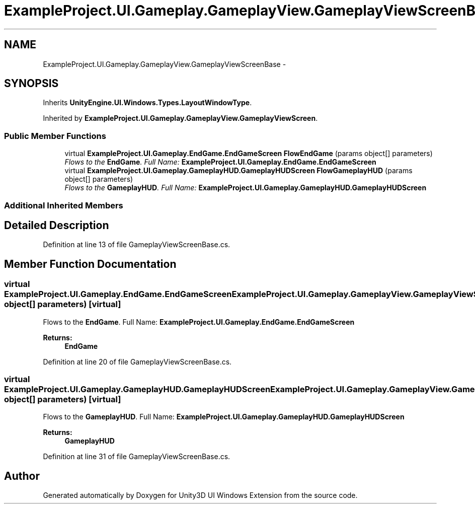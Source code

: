 .TH "ExampleProject.UI.Gameplay.GameplayView.GameplayViewScreenBase" 3 "Fri Apr 3 2015" "Version version 0.8a" "Unity3D UI Windows Extension" \" -*- nroff -*-
.ad l
.nh
.SH NAME
ExampleProject.UI.Gameplay.GameplayView.GameplayViewScreenBase \- 
.SH SYNOPSIS
.br
.PP
.PP
Inherits \fBUnityEngine\&.UI\&.Windows\&.Types\&.LayoutWindowType\fP\&.
.PP
Inherited by \fBExampleProject\&.UI\&.Gameplay\&.GameplayView\&.GameplayViewScreen\fP\&.
.SS "Public Member Functions"

.in +1c
.ti -1c
.RI "virtual \fBExampleProject\&.UI\&.Gameplay\&.EndGame\&.EndGameScreen\fP \fBFlowEndGame\fP (params object[] parameters)"
.br
.RI "\fIFlows to the \fBEndGame\fP\&. Full Name: \fBExampleProject\&.UI\&.Gameplay\&.EndGame\&.EndGameScreen\fP \fP"
.ti -1c
.RI "virtual \fBExampleProject\&.UI\&.Gameplay\&.GameplayHUD\&.GameplayHUDScreen\fP \fBFlowGameplayHUD\fP (params object[] parameters)"
.br
.RI "\fIFlows to the \fBGameplayHUD\fP\&. Full Name: \fBExampleProject\&.UI\&.Gameplay\&.GameplayHUD\&.GameplayHUDScreen\fP \fP"
.in -1c
.SS "Additional Inherited Members"
.SH "Detailed Description"
.PP 
Definition at line 13 of file GameplayViewScreenBase\&.cs\&.
.SH "Member Function Documentation"
.PP 
.SS "virtual \fBExampleProject\&.UI\&.Gameplay\&.EndGame\&.EndGameScreen\fP ExampleProject\&.UI\&.Gameplay\&.GameplayView\&.GameplayViewScreenBase\&.FlowEndGame (params object[] parameters)\fC [virtual]\fP"

.PP
Flows to the \fBEndGame\fP\&. Full Name: \fBExampleProject\&.UI\&.Gameplay\&.EndGame\&.EndGameScreen\fP 
.PP
\fBReturns:\fP
.RS 4
\fBEndGame\fP
.RE
.PP

.PP
Definition at line 20 of file GameplayViewScreenBase\&.cs\&.
.SS "virtual \fBExampleProject\&.UI\&.Gameplay\&.GameplayHUD\&.GameplayHUDScreen\fP ExampleProject\&.UI\&.Gameplay\&.GameplayView\&.GameplayViewScreenBase\&.FlowGameplayHUD (params object[] parameters)\fC [virtual]\fP"

.PP
Flows to the \fBGameplayHUD\fP\&. Full Name: \fBExampleProject\&.UI\&.Gameplay\&.GameplayHUD\&.GameplayHUDScreen\fP 
.PP
\fBReturns:\fP
.RS 4
\fBGameplayHUD\fP
.RE
.PP

.PP
Definition at line 31 of file GameplayViewScreenBase\&.cs\&.

.SH "Author"
.PP 
Generated automatically by Doxygen for Unity3D UI Windows Extension from the source code\&.
